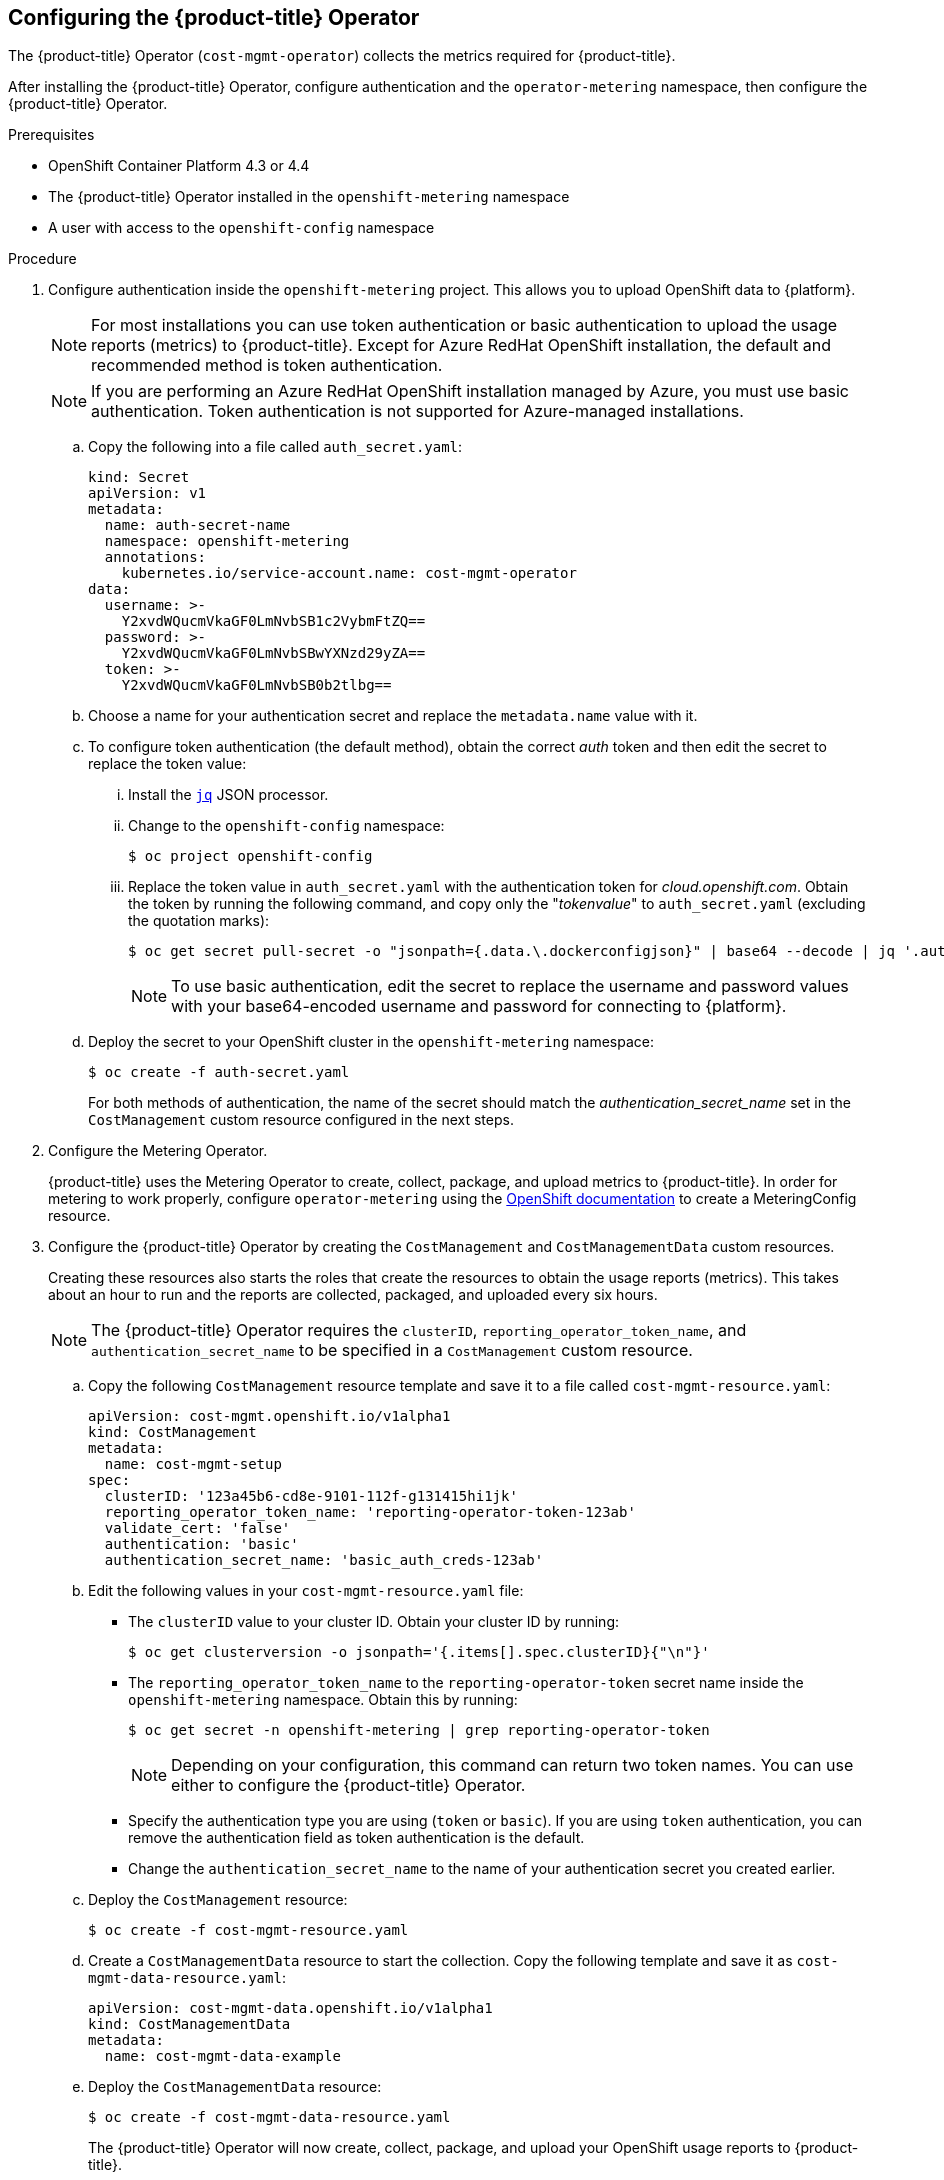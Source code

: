 // Module included in the following assemblies:
// assembly-adding-ocp-sources.adoc
:_module-type: PROCEDURE
:experimental:


[id="configuring-cost-mgmt-operator_{context}"]
== Configuring the {product-title} Operator

[role="_abstract"]
The {product-title} Operator (`cost-mgmt-operator`) collects the metrics required for {product-title}.

After installing the {product-title} Operator, configure authentication and the `operator-metering` namespace, then configure the {product-title} Operator.

.Prerequisites

* OpenShift Container Platform 4.3 or 4.4
* The {product-title} Operator installed in the `openshift-metering` namespace
* A user with access to the `openshift-config` namespace

.Procedure

. Configure authentication inside the `openshift-metering` project. This allows you to upload OpenShift data to {platform}.
+
[NOTE]
====
For most installations you can use token authentication or basic authentication to upload the usage reports (metrics) to {product-title}. Except for Azure RedHat OpenShift installation, the default and recommended method is token authentication.
====
+
[NOTE]
====
If you are performing an Azure RedHat OpenShift installation managed by Azure, you must use basic authentication. Token authentication is not supported for Azure-managed installations.
====
+
.. Copy the following into a file called `auth_secret.yaml`:
+
----
kind: Secret
apiVersion: v1
metadata:
  name: auth-secret-name
  namespace: openshift-metering
  annotations:
    kubernetes.io/service-account.name: cost-mgmt-operator
data:
  username: >-
    Y2xvdWQucmVkaGF0LmNvbSB1c2VybmFtZQ==
  password: >-
    Y2xvdWQucmVkaGF0LmNvbSBwYXNzd29yZA==
  token: >-
    Y2xvdWQucmVkaGF0LmNvbSB0b2tlbg==
----
+
.. Choose a name for your authentication secret and replace the `metadata.name` value with it.
.. To configure token authentication (the default method), obtain the correct _auth_ token and then edit the secret to replace the token value:
+
... Install the link:https://stedolan.github.io/jq/download/[`jq`] JSON processor.
... Change to the `openshift-config` namespace:
+
----
$ oc project openshift-config
----
+
... Replace the token value in `auth_secret.yaml` with the authentication token for _cloud.openshift.com_. Obtain the token by running the following command, and copy only the "_tokenvalue_" to `auth_secret.yaml` (excluding the quotation marks):
+
----
$ oc get secret pull-secret -o "jsonpath={.data.\.dockerconfigjson}" | base64 --decode | jq '.auths."cloud.openshift.com".auth'
----
+
[NOTE]
====
To use basic authentication, edit the secret to replace the username and password values with your base64-encoded username and password for connecting to {platform}.
====
+
.. Deploy the secret to your OpenShift cluster in the `openshift-metering` namespace:
+
----
$ oc create -f auth-secret.yaml
----
+
For both methods of authentication, the name of the secret should match the _authentication_secret_name_ set in the `CostManagement` custom resource configured in the next steps.
+
. Configure the Metering Operator.
+
{product-title} uses the Metering Operator to create, collect, package, and upload metrics to {product-title}. In order for metering to work properly, configure `operator-metering` using the link:https://access.redhat.com/documentation/en-us/openshift_container_platform/4.10/html-single/metering/index#configuring-metering[OpenShift documentation] to create a MeteringConfig resource.
+
. Configure the {product-title} Operator by creating the `CostManagement` and `CostManagementData` custom resources.
+
Creating these resources also starts the roles that create the resources to obtain the usage reports (metrics). This takes about an hour to run and the reports are collected, packaged, and uploaded every six hours.
+
[NOTE]
====
The {product-title} Operator requires the `clusterID`, `reporting_operator_token_name`, and `authentication_secret_name` to be specified in a `CostManagement` custom resource.
====
+
.. Copy the following `CostManagement` resource template and save it to a file called `cost-mgmt-resource.yaml`:
+
----
apiVersion: cost-mgmt.openshift.io/v1alpha1
kind: CostManagement
metadata:
  name: cost-mgmt-setup
spec:
  clusterID: '123a45b6-cd8e-9101-112f-g131415hi1jk'
  reporting_operator_token_name: 'reporting-operator-token-123ab'
  validate_cert: 'false'
  authentication: 'basic'
  authentication_secret_name: 'basic_auth_creds-123ab'
----
+
.. Edit the following values in your `cost-mgmt-resource.yaml` file:
+
* The `clusterID` value to your cluster ID. Obtain your cluster ID by running:
+
----
$ oc get clusterversion -o jsonpath='{.items[].spec.clusterID}{"\n"}'
----
+
* The `reporting_operator_token_name` to the `reporting-operator-token` secret name inside the `openshift-metering` namespace. Obtain this by running:
+
----
$ oc get secret -n openshift-metering | grep reporting-operator-token
----
+
[NOTE]
====
Depending on your configuration, this command can return two token names. You can use either to configure the {product-title} Operator.
====
* Specify the authentication type you are using (`token` or `basic`). If you are using `token` authentication, you can remove the authentication field as token authentication is the default.
* Change the `authentication_secret_name` to the name of your authentication secret you created earlier.
+
.. Deploy the `CostManagement` resource:
+
----
$ oc create -f cost-mgmt-resource.yaml
----
+
.. Create a `CostManagementData` resource to start the collection. Copy the following template and save it as `cost-mgmt-data-resource.yaml`:
+
----
apiVersion: cost-mgmt-data.openshift.io/v1alpha1
kind: CostManagementData
metadata:
  name: cost-mgmt-data-example
----
+
.. Deploy the `CostManagementData` resource:
+
----
$ oc create -f cost-mgmt-data-resource.yaml
----
+
The {product-title} Operator will now create, collect, package, and upload your OpenShift usage reports to {product-title}.
+
. When configuration is complete, enter the cluster identifier into the {platform} *Sources* wizard, click *Next*.
+
[NOTE]
====
The cluster identifier can be found in *Help* > *About* in OpenShift.
====
+
. In the {platform} *Sources* wizard, review the details and click *Finish* to add the OpenShift Container Platform cluster to {product-title}.


.Additional resources

* See link:https://access.redhat.com/documentation/en-us/openshift_container_platform/4.10/html/operators[Operators] in the OpenShift documentation for more information about Operators and OperatorHub.
